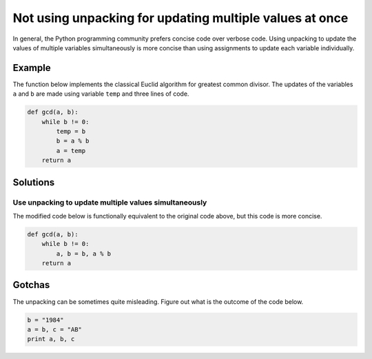Not using unpacking for updating multiple values at once
========================================================

In general, the Python programming community prefers concise code over verbose code. Using unpacking to update the values of multiple variables simultaneously is more concise than using assignments to update each variable individually. 

Example
-------

The function below implements the classical Euclid algorithm for greatest common divisor.
The updates of the variables ``a`` and ``b`` are made using variable ``temp`` and three lines of code.

.. code:: python

    def gcd(a, b):
        while b != 0:
            temp = b
            b = a % b
            a = temp
        return a

Solutions
---------

Use unpacking to update multiple values simultaneously
......................................................

The modified code below is functionally equivalent to the original code above, but this code is more concise. 

.. code:: python

    def gcd(a, b):
        while b != 0:
            a, b = b, a % b
        return a


Gotchas
---------

The unpacking can be sometimes quite misleading. Figure out what is the outcome of the code below.

.. code:: python

    b = "1984"
    a = b, c = "AB"
    print a, b, c
